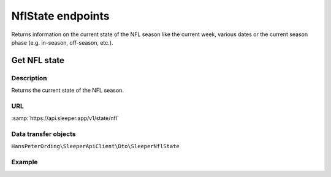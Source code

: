 .. index::
   single: NflState

##################
NflState endpoints
##################

Returns information on the current state of the NFL season like the current week, various dates or the current season phase (e.g. in-season, off-season, etc.).

*************
Get NFL state
*************

Description
===========

Returns the current state of the NFL season.

URL
===

:samp:`https://api.sleeper.app/v1/state/nfl`

Data transfer objects
=====================

``HansPeterOrding\SleeperApiClient\Dto\SleeperNflState``

Example
=======

.. code-block:: php
   :linenos:

   <?php
   /*
    * Returns the current state of the NFL season
    */
   $players = $client->nflState()->get();
